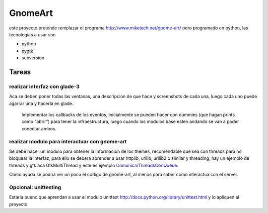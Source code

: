 
GnomeArt
========

este proyecto pretende remplazar el programa http://www.miketech.net/gnome-art/ pero programado en python, las tecnologias a usar son

* python

* pygtk

* subversion

Tareas
------

realizar interfaz con glade-3
~~~~~~~~~~~~~~~~~~~~~~~~~~~~~

Aca se deben poner todas las ventanas, una descripcion de que hace y screenshots de cada una, luego cada uno puede agarrar una y hacerla en glade.

  Implementar los callbacks de los eventos, inicialmente se pueden hacer con dummies (que hagan prints como "abrir") para tener la infraestructura, luego cuando los modulos base esten andando se van a poder conectar ambos.

realizar modulo para interactuar con gnome-art
~~~~~~~~~~~~~~~~~~~~~~~~~~~~~~~~~~~~~~~~~~~~~~

Se debe hacer un modulo para obtener la informacion de los themes, recomendable que sea con threads para no bloquear la interfaz, para ello se debera aprender a usar httplib, urllib, urllib2 o similar y threading, hay un ejemplo de threads y gtk aca GtkMultiThread y este es ejemplo ComunicarThreadsConQueue_.

Como ayuda se podria ver un poco el codigo de gnome-art, al menos para saber como interactua con el server.

Opcional: unittesting
~~~~~~~~~~~~~~~~~~~~~

Estaria bueno que aprendan a usar el modulo unittest http://docs.python.org/library/unittest.html y lo apliquen al proyecto

.. ############################################################################


.. _comunicarthreadsconqueue: /comunicarthreadsconqueue
